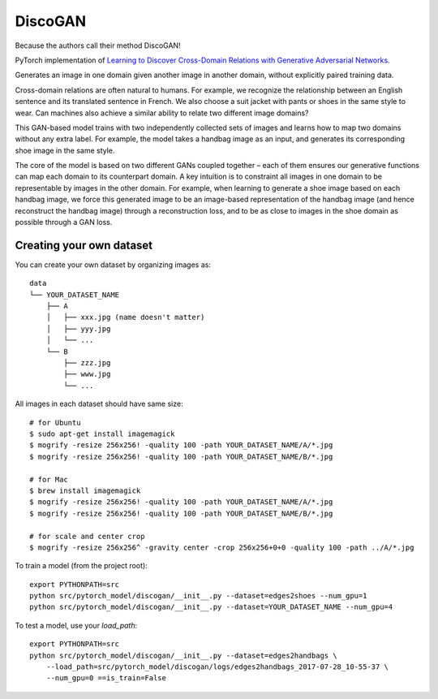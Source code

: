 DiscoGAN
--------

Because the authors call their method DiscoGAN!

.. image:: ../../../images/discogan.png

PyTorch implementation of `Learning to Discover Cross-Domain Relations with Generative Adversarial Networks <https://arxiv.org/abs/1703.05192>`_.

.. image:: ../../../images/discogan_model.png

Generates an image in one domain given another image in another domain, without explicitly
paired training data.

Cross-domain relations are often natural to humans. For example, we recognize the relationship
between an English sentence and its translated sentence in French. We also choose a suit jacket
with pants or shoes in the same style to wear. Can machines also achieve a similar ability to
relate two different image domains?

This GAN-based model trains with two independently collected sets of images and learns how to
map two domains without any extra label. For example, the model takes a handbag image as an
input, and generates its corresponding shoe image in the same style.

The core of the model is based on two different GANs coupled together – each of them ensures
our generative functions can map each domain to its counterpart domain. A key intuition is to
constraint all images in one domain to be representable by images in the other domain. For
example, when learning to generate a shoe image based on each handbag image, we force this
generated image to be an image-based representation of the handbag image (and hence reconstruct
the handbag image) through a reconstruction loss, and to be as close to images in the shoe
domain as possible through a GAN loss.


Creating your own dataset
^^^^^^^^^^^^^^^^^^^^^^^^^

You can create your own dataset by organizing images as:

::

    data
    └── YOUR_DATASET_NAME
        ├── A
        │   ├── xxx.jpg (name doesn't matter)
        │   ├── yyy.jpg
        │   └── ...
        └── B
            ├── zzz.jpg
            ├── www.jpg
            └── ...

All images in each dataset should have same size:

::

    # for Ubuntu
    $ sudo apt-get install imagemagick
    $ mogrify -resize 256x256! -quality 100 -path YOUR_DATASET_NAME/A/*.jpg
    $ mogrify -resize 256x256! -quality 100 -path YOUR_DATASET_NAME/B/*.jpg

    # for Mac
    $ brew install imagemagick
    $ mogrify -resize 256x256! -quality 100 -path YOUR_DATASET_NAME/A/*.jpg
    $ mogrify -resize 256x256! -quality 100 -path YOUR_DATASET_NAME/B/*.jpg

    # for scale and center crop
    $ mogrify -resize 256x256^ -gravity center -crop 256x256+0+0 -quality 100 -path ../A/*.jpg

To train a model (from the project root):

::

    export PYTHONPATH=src
    python src/pytorch_model/discogan/__init__.py --dataset=edges2shoes --num_gpu=1
    python src/pytorch_model/discogan/__init__.py --dataset=YOUR_DATASET_NAME --num_gpu=4

To test a model, use your `load_path`:

::

    export PYTHONPATH=src
    python src/pytorch_model/discogan/__init__.py --dataset=edges2handbags \
        --load_path=src/pytorch_model/discogan/logs/edges2handbags_2017-07-28_10-55-37 \
        --num_gpu=0 ==is_train=False
